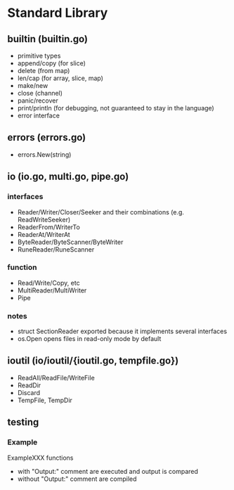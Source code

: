 #+FILETAGS: :go:

* Standard Library
** builtin (builtin.go)
- primitive types
- append/copy (for slice)
- delete (from map)
- len/cap (for array, slice, map)
- make/new
- close (channel)
- panic/recover
- print/println (for debugging, not guaranteed to stay in the language)
- error interface

** errors (errors.go)
- errors.New(string)

** io (io.go, multi.go, pipe.go)
*** interfaces
- Reader/Writer/Closer/Seeker and their combinations (e.g. ReadWriteSeeker)
- ReaderFrom/WriterTo
- ReaderAt/WriterAt
- ByteReader/ByteScanner/ByteWriter
- RuneReader/RuneScanner
*** function
- Read/Write/Copy, etc
- MultiReader/MultiWriter
- Pipe

*** notes
- struct SectionReader exported because it implements several interfaces
- os.Open opens files in read-only mode by default

** ioutil (io/ioutil/{ioutil.go, tempfile.go})
- ReadAll/ReadFile/WriteFile
- ReadDir
- Discard
- TempFile, TempDir

** testing
*** Example
ExampleXXX functions
- with "Output:" comment are executed and output is compared
- without "Output:" comment are compiled

